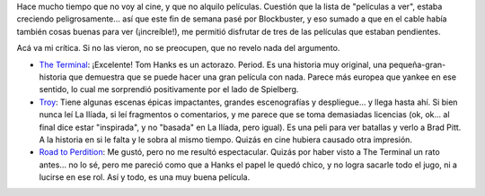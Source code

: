 .. title: Fin de semana de cine
.. slug: fin_de_semana_de_cine
.. date: 2005-02-28 19:44:43 UTC-03:00
.. tags: Cine
.. category: 
.. link: 
.. description: 
.. type: text
.. author: cHagHi
.. from_wp: True

Hace mucho tiempo que no voy al cine, y que no alquilo películas.
Cuestión que la lista de "películas a ver", estaba creciendo
peligrosamente... así que este fin de semana pasé por Blockbuster, y eso
sumado a que en el cable había también cosas buenas para ver
(¡increíble!), me permitió disfrutar de tres de las películas que
estaban pendientes.

Acá va mi crítica. Si no las vieron, no se preocupen, que no revelo nada
del argumento.

-  `The Terminal`_: ¡Excelente! Tom Hanks es un actorazo. Period. Es una
   historia muy original, una pequeña-gran-historia que demuestra que se
   puede hacer una gran película con nada. Parece más europea que yankee
   en ese sentido, lo cual me sorprendió positivamente por el lado de
   Spielberg.

-  `Troy`_: Tiene algunas escenas épicas impactantes, grandes
   escenografías y despliegue... y llega hasta ahí. Si bien nunca leí La
   Ilíada, si leí fragmentos o comentarios, y me parece que se toma
   demasiadas licencias (ok, ok... al final dice estar "inspirada", y no
   "basada" en La Ilíada, pero igual). Es una peli para ver batallas y
   verlo a Brad Pitt. A la historia en si le falta y le sobra al mismo
   tiempo. Quizás en cine hubiera causado otra impresión.

-  `Road to Perdition`_: Me gustó, pero no me resultó espectacular.
   Quizás por haber visto a The Terminal un rato antes... no lo sé, pero
   me pareció como que a Hanks el papel le quedó chico, y no logra
   sacarle todo el jugo, ni a lucirse en ese rol. Así y todo, es una muy
   buena película.

.. _The Terminal: http://www.imdb.com/title/tt0362227/
.. _Troy: http://www.imdb.com/title/tt0332452/
.. _Road to Perdition: http://www.imdb.com/title/tt0257044/

